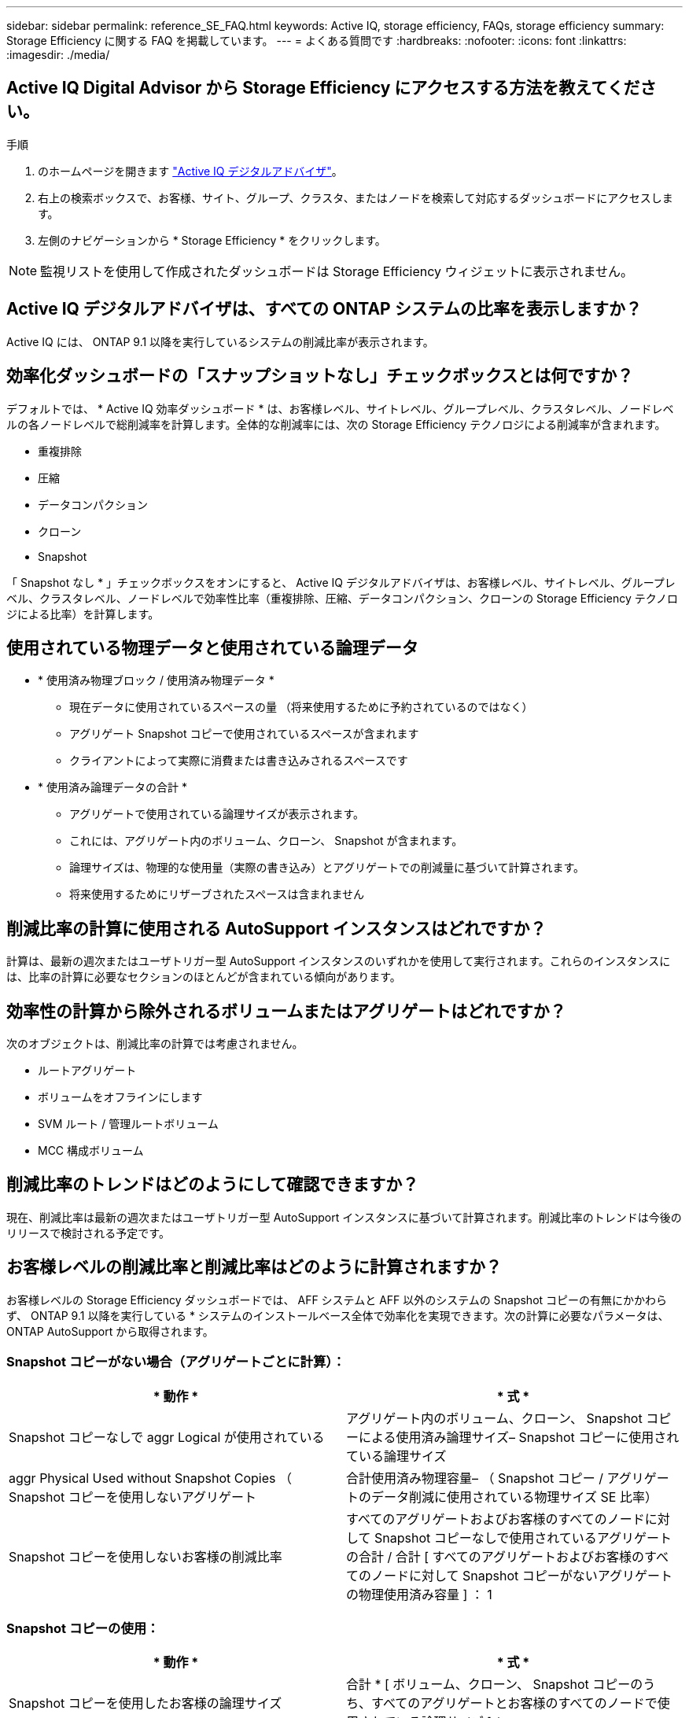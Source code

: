 ---
sidebar: sidebar 
permalink: reference_SE_FAQ.html 
keywords: Active IQ, storage efficiency, FAQs, storage efficiency 
summary: Storage Efficiency に関する FAQ を掲載しています。 
---
= よくある質問です
:hardbreaks:
:nofooter: 
:icons: font
:linkattrs: 
:imagesdir: ./media/




== Active IQ Digital Advisor から Storage Efficiency にアクセスする方法を教えてください。

.手順
. のホームページを開きます link:https://activeiq.netapp.com/?source=onlinedocs["Active IQ デジタルアドバイザ"]。
. 右上の検索ボックスで、お客様、サイト、グループ、クラスタ、またはノードを検索して対応するダッシュボードにアクセスします。
. 左側のナビゲーションから * Storage Efficiency * をクリックします。



NOTE: 監視リストを使用して作成されたダッシュボードは Storage Efficiency ウィジェットに表示されません。



== Active IQ デジタルアドバイザは、すべての ONTAP システムの比率を表示しますか？

Active IQ には、 ONTAP 9.1 以降を実行しているシステムの削減比率が表示されます。



== 効率化ダッシュボードの「スナップショットなし」チェックボックスとは何ですか？

デフォルトでは、 * Active IQ 効率ダッシュボード * は、お客様レベル、サイトレベル、グループレベル、クラスタレベル、ノードレベルの各ノードレベルで総削減率を計算します。全体的な削減率には、次の Storage Efficiency テクノロジによる削減率が含まれます。

* 重複排除
* 圧縮
* データコンパクション
* クローン
* Snapshot


「 Snapshot なし * 」チェックボックスをオンにすると、 Active IQ デジタルアドバイザは、お客様レベル、サイトレベル、グループレベル、クラスタレベル、ノードレベルで効率性比率（重複排除、圧縮、データコンパクション、クローンの Storage Efficiency テクノロジによる比率）を計算します。



== 使用されている物理データと使用されている論理データ

* * 使用済み物理ブロック / 使用済み物理データ *
+
** 現在データに使用されているスペースの量 （将来使用するために予約されているのではなく）
** アグリゲート Snapshot コピーで使用されているスペースが含まれます
** クライアントによって実際に消費または書き込みされるスペースです


* * 使用済み論理データの合計 *
+
** アグリゲートで使用されている論理サイズが表示されます。
** これには、アグリゲート内のボリューム、クローン、 Snapshot が含まれます。
** 論理サイズは、物理的な使用量（実際の書き込み）とアグリゲートでの削減量に基づいて計算されます。
** 将来使用するためにリザーブされたスペースは含まれません






== 削減比率の計算に使用される AutoSupport インスタンスはどれですか？

計算は、最新の週次またはユーザトリガー型 AutoSupport インスタンスのいずれかを使用して実行されます。これらのインスタンスには、比率の計算に必要なセクションのほとんどが含まれている傾向があります。



== 効率性の計算から除外されるボリュームまたはアグリゲートはどれですか？

次のオブジェクトは、削減比率の計算では考慮されません。

* ルートアグリゲート
* ボリュームをオフラインにします
* SVM ルート / 管理ルートボリューム
* MCC 構成ボリューム




== 削減比率のトレンドはどのようにして確認できますか？

現在、削減比率は最新の週次またはユーザトリガー型 AutoSupport インスタンスに基づいて計算されます。削減比率のトレンドは今後のリリースで検討される予定です。



== お客様レベルの削減比率と削減比率はどのように計算されますか？

お客様レベルの Storage Efficiency ダッシュボードでは、 AFF システムと AFF 以外のシステムの Snapshot コピーの有無にかかわらず、 ONTAP 9.1 以降を実行している * システムのインストールベース全体で効率化を実現できます。次の計算に必要なパラメータは、 ONTAP AutoSupport から取得されます。



=== Snapshot コピーがない場合（アグリゲートごとに計算）：

|===
| * 動作 * | * 式 * 


| Snapshot コピーなしで aggr Logical が使用されている | アグリゲート内のボリューム、クローン、 Snapshot コピーによる使用済み論理サイズ– Snapshot コピーに使用されている論理サイズ 


| aggr Physical Used without Snapshot Copies （ Snapshot コピーを使用しないアグリゲート | 合計使用済み物理容量– （ Snapshot コピー / アグリゲートのデータ削減に使用されている物理サイズ SE 比率） 


| Snapshot コピーを使用しないお客様の削減比率 | すべてのアグリゲートおよびお客様のすべてのノードに対して Snapshot コピーなしで使用されているアグリゲートの合計 / 合計 [ すべてのアグリゲートおよびお客様のすべてのノードに対して Snapshot コピーがないアグリゲートの物理使用済み容量 ] ： 1 
|===


=== Snapshot コピーの使用：

|===
| * 動作 * | * 式 * 


| Snapshot コピーを使用したお客様の論理サイズ | 合計 * [ ボリューム、クローン、 Snapshot コピーのうち、すべてのアグリゲートとお客様のすべてのノードで使用されている論理サイズ ] * 


| Snapshot コピーで使用されているお客様の物理サイズ | SUM * [ すべてのアグリゲートおよびに使用されている合計物理サイズ お客様のすべてのノード ]* 


| Snapshot コピーによるお客様の削減比率 | Snapshot コピーとクローン / お客様の物理サイズを使用したお客様の論理サイズ： 1 
|===


=== 効率化機能テーブルの計算：

|===
| * 動作 * | * 式 * 


| お客様の使用済み物理スペース | * アグリゲートで使用されている物理スペースの合計 * お客様のすべてのノードのアグリゲートと 


| Snapshot コピーがない場合のお客様の論理サイズ | * ボリューム、クローン、 Snapshot コピーに使用されている論理サイズの合計 - Snapshot コピーに使用されている論理サイズ * お客様のすべてのノードのすべてのアグリゲート 


| Snapshot コピーで使用されているお客様の論理サイズ | * お客様の全ノードのアグリゲートを含む、アグリゲート内のボリューム、クローン、 Snapshot コピーに使用されている論理サイズの合計 


| 合計削減スペース | 使用済み論理スペースの合計–使用済み物理スペースの合計 


| 重複排除による削減量 | 重複排除による削減スペースと削減スペースの合計 すべてのアグリゲートのインラインゼロパターン検出 * お客様のノード 


| 圧縮による削減量 | 各アグリゲートのボリューム圧縮で削減されたスペースの合計 お客様のすべてのノードの 


| コンパクションによる削減（ ONTAP 9.1 の場合） | 各アグリゲートのアグリゲートコンパクション * によって削減されたスペースの合計 お客様のすべてのノードの 


| コンパクションによる削減量（ ONTAP 9.2 以降） | 各のアグリゲートデータ削減率 * で削減されたスペースの合計 お客様のすべてのノードの集合 


| FlexClone による削減量 | 合計（ FlexClone ボリューム - 物理容量で使用されている論理サイズ 各アグリゲートのサイズを FlexClone ボリュームで使用） * お客様のノード 


| Snapshot コピーによるバックアップ削減量 | Snapshot コピーによって使用されている論理サイズの合計 - 物理容量 すべてのアグリゲートのサイズ） * お客様のノード 
|===


== Storage Efficiency による削減効果がすべて合計されず、 Storage Efficiency による削減効果が合計されるのはなぜですか。

Storage Efficiency による削減効果は、ボリュームとローカル階層（アグリゲート）の Storage Efficiency ダッシュボード * に表示されます。ボリューム削減とアグリゲート削減の両方が異なるストレージオブジェクトで発生するため、これらの両方を追加することはできません。



== ONTAP にアップグレードする前に Storage Efficiency が正しく報告されなかったのはなぜですか。

ONTAP のバグが原因でノードにデータ保護ボリュームが存在する場合、ストレージ効率はこれよりも高くなります。この問題は ONTAP 9.3P11 で修正されています。ONTAP 9.3P11 より前のバージョンからアップグレードした場合とデータ保護ボリュームがノードに存在する場合は、 Storage Efficiency レポートで正しい値または小さい値が報告されます。



== Storage Efficiency に関するフィードバックの送信やその他の質問を行うにはどうすればよいですか？

フィードバックや質問をするには、 mailto ： ng-activeiq-feedback@netapp.com [[[.underline] #ng-activeiq-feedback@netapp.com まで E メールを送信してください。
